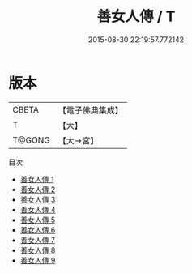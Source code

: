 #+TITLE: 善女人傳 / T

#+DATE: 2015-08-30 22:19:57.772142
* 版本
 |     CBETA|【電子佛典集成】|
 |         T|【大】     |
 |    T@GONG|【大→宮】   |
目次
 - [[file:KR6r0100_001.txt][善女人傳 1]]
 - [[file:KR6r0100_002.txt][善女人傳 2]]
 - [[file:KR6r0100_003.txt][善女人傳 3]]
 - [[file:KR6r0100_004.txt][善女人傳 4]]
 - [[file:KR6r0100_005.txt][善女人傳 5]]
 - [[file:KR6r0100_006.txt][善女人傳 6]]
 - [[file:KR6r0100_007.txt][善女人傳 7]]
 - [[file:KR6r0100_008.txt][善女人傳 8]]
 - [[file:KR6r0100_009.txt][善女人傳 9]]
